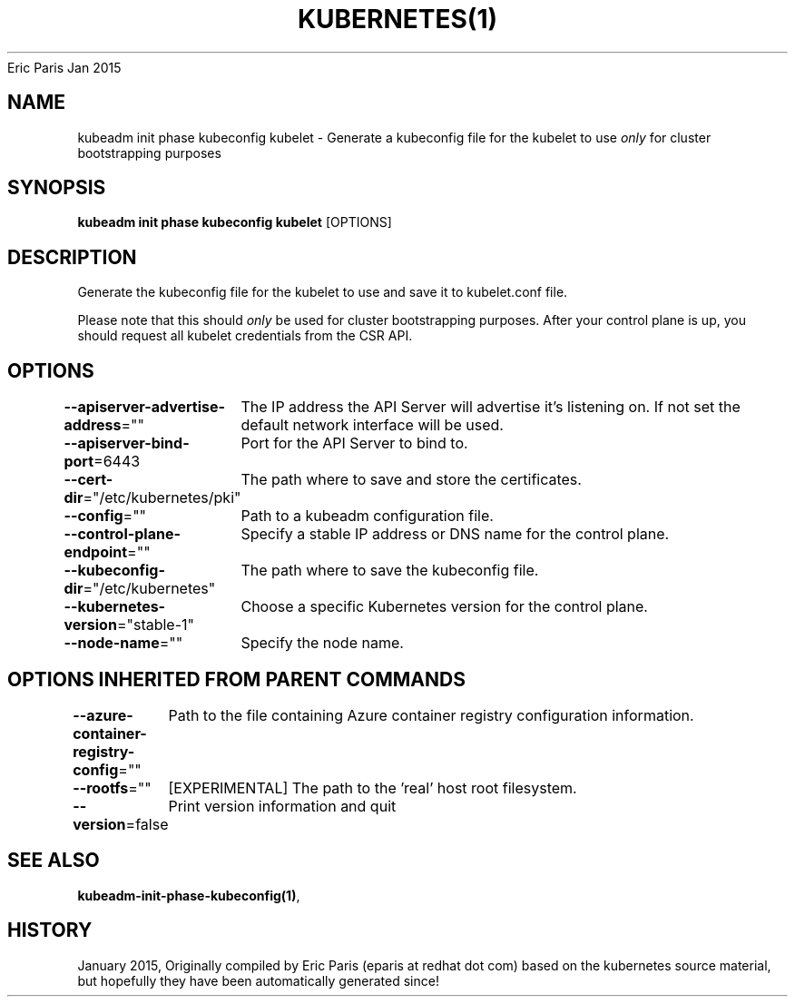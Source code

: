 .nh
.TH KUBERNETES(1) kubernetes User Manuals
Eric Paris
Jan 2015

.SH NAME
.PP
kubeadm init phase kubeconfig kubelet \- Generate a kubeconfig file for the kubelet to use \fIonly\fP for cluster bootstrapping purposes


.SH SYNOPSIS
.PP
\fBkubeadm init phase kubeconfig kubelet\fP [OPTIONS]


.SH DESCRIPTION
.PP
Generate the kubeconfig file for the kubelet to use and save it to kubelet.conf file.

.PP
Please note that this should \fIonly\fP be used for cluster bootstrapping purposes. After your control plane is up, you should request all kubelet credentials from the CSR API.


.SH OPTIONS
.PP
\fB\-\-apiserver\-advertise\-address\fP=""
	The IP address the API Server will advertise it's listening on. If not set the default network interface will be used.

.PP
\fB\-\-apiserver\-bind\-port\fP=6443
	Port for the API Server to bind to.

.PP
\fB\-\-cert\-dir\fP="/etc/kubernetes/pki"
	The path where to save and store the certificates.

.PP
\fB\-\-config\fP=""
	Path to a kubeadm configuration file.

.PP
\fB\-\-control\-plane\-endpoint\fP=""
	Specify a stable IP address or DNS name for the control plane.

.PP
\fB\-\-kubeconfig\-dir\fP="/etc/kubernetes"
	The path where to save the kubeconfig file.

.PP
\fB\-\-kubernetes\-version\fP="stable\-1"
	Choose a specific Kubernetes version for the control plane.

.PP
\fB\-\-node\-name\fP=""
	Specify the node name.


.SH OPTIONS INHERITED FROM PARENT COMMANDS
.PP
\fB\-\-azure\-container\-registry\-config\fP=""
	Path to the file containing Azure container registry configuration information.

.PP
\fB\-\-rootfs\fP=""
	[EXPERIMENTAL] The path to the 'real' host root filesystem.

.PP
\fB\-\-version\fP=false
	Print version information and quit


.SH SEE ALSO
.PP
\fBkubeadm\-init\-phase\-kubeconfig(1)\fP,


.SH HISTORY
.PP
January 2015, Originally compiled by Eric Paris (eparis at redhat dot com) based on the kubernetes source material, but hopefully they have been automatically generated since!
